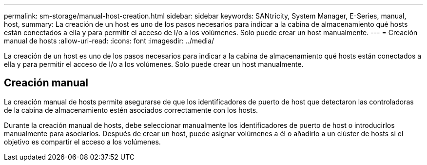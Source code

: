 ---
permalink: sm-storage/manual-host-creation.html 
sidebar: sidebar 
keywords: SANtricity, System Manager, E-Series, manual, host, 
summary: La creación de un host es uno de los pasos necesarios para indicar a la cabina de almacenamiento qué hosts están conectados a ella y para permitir el acceso de I/o a los volúmenes. Solo puede crear un host manualmente. 
---
= Creación manual de hosts
:allow-uri-read: 
:icons: font
:imagesdir: ../media/


[role="lead"]
La creación de un host es uno de los pasos necesarios para indicar a la cabina de almacenamiento qué hosts están conectados a ella y para permitir el acceso de I/o a los volúmenes. Solo puede crear un host manualmente.



== Creación manual

La creación manual de hosts permite asegurarse de que los identificadores de puerto de host que detectaron las controladoras de la cabina de almacenamiento estén asociados correctamente con los hosts.

Durante la creación manual de hosts, debe seleccionar manualmente los identificadores de puerto de host o introducirlos manualmente para asociarlos. Después de crear un host, puede asignar volúmenes a él o añadirlo a un clúster de hosts si el objetivo es compartir el acceso a los volúmenes.
